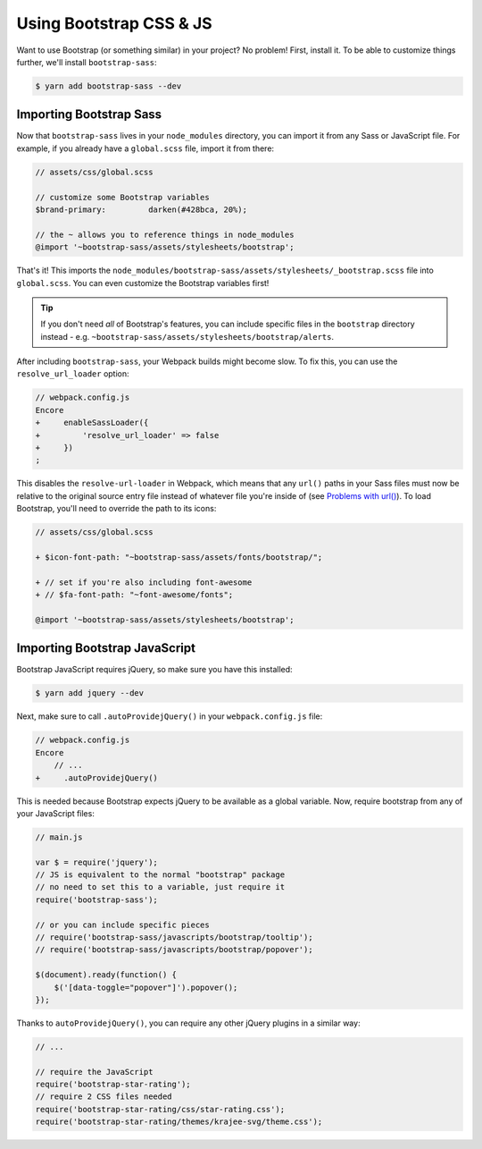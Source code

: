 Using Bootstrap CSS & JS
========================

Want to use Bootstrap (or something similar) in your project? No problem!
First, install it. To be able to customize things further, we'll install
``bootstrap-sass``:

.. code-block:: terminal

    $ yarn add bootstrap-sass --dev

Importing Bootstrap Sass
------------------------

Now that ``bootstrap-sass`` lives in your ``node_modules`` directory, you can
import it from any Sass or JavaScript file. For example, if you already have
a ``global.scss`` file, import it from there:

.. code-block:: css

    // assets/css/global.scss

    // customize some Bootstrap variables
    $brand-primary:         darken(#428bca, 20%);

    // the ~ allows you to reference things in node_modules
    @import '~bootstrap-sass/assets/stylesheets/bootstrap';

That's it! This imports the ``node_modules/bootstrap-sass/assets/stylesheets/_bootstrap.scss``
file into ``global.scss``. You can even customize the Bootstrap variables first!

.. tip::

    If you don't need *all* of Bootstrap's features, you can include specific files
    in the ``bootstrap`` directory instead - e.g. ``~bootstrap-sass/assets/stylesheets/bootstrap/alerts``.

After including ``bootstrap-sass``, your Webpack builds might become slow. To fix
this, you can use the ``resolve_url_loader`` option:

.. code-block:: diff

    // webpack.config.js
    Encore
    +     enableSassLoader({
    +         'resolve_url_loader' => false
    +     })
    ;

This disables the ``resolve-url-loader`` in Webpack, which means that any
``url()`` paths in your Sass files must now be relative to the original source
entry file instead of whatever file you're inside of (see `Problems with url()`_).
To load Bootstrap, you'll need to override the path to its icons:

.. code-block:: diff

    // assets/css/global.scss

    + $icon-font-path: "~bootstrap-sass/assets/fonts/bootstrap/";

    + // set if you're also including font-awesome
    + // $fa-font-path: "~font-awesome/fonts";

    @import '~bootstrap-sass/assets/stylesheets/bootstrap';

Importing Bootstrap JavaScript
------------------------------

Bootstrap JavaScript requires jQuery, so make sure you have this installed:

.. code-block:: terminal

    $ yarn add jquery --dev

Next, make sure to call ``.autoProvidejQuery()`` in your ``webpack.config.js`` file:

.. code-block:: diff

    // webpack.config.js
    Encore
        // ...
    +     .autoProvidejQuery()

This is needed because Bootstrap expects jQuery to be available as a global
variable. Now, require bootstrap from any of your JavaScript files:

.. code-block:: javascript

    // main.js

    var $ = require('jquery');
    // JS is equivalent to the normal "bootstrap" package
    // no need to set this to a variable, just require it
    require('bootstrap-sass');

    // or you can include specific pieces
    // require('bootstrap-sass/javascripts/bootstrap/tooltip');
    // require('bootstrap-sass/javascripts/bootstrap/popover');

    $(document).ready(function() {
        $('[data-toggle="popover"]').popover();
    });

Thanks to ``autoProvidejQuery()``, you can require any other jQuery
plugins in a similar way:

.. code-block:: javascript

    // ...

    // require the JavaScript
    require('bootstrap-star-rating');
    // require 2 CSS files needed
    require('bootstrap-star-rating/css/star-rating.css');
    require('bootstrap-star-rating/themes/krajee-svg/theme.css');

.. _`Problems with url()`: https://github.com/webpack-contrib/sass-loader#problems-with-url
